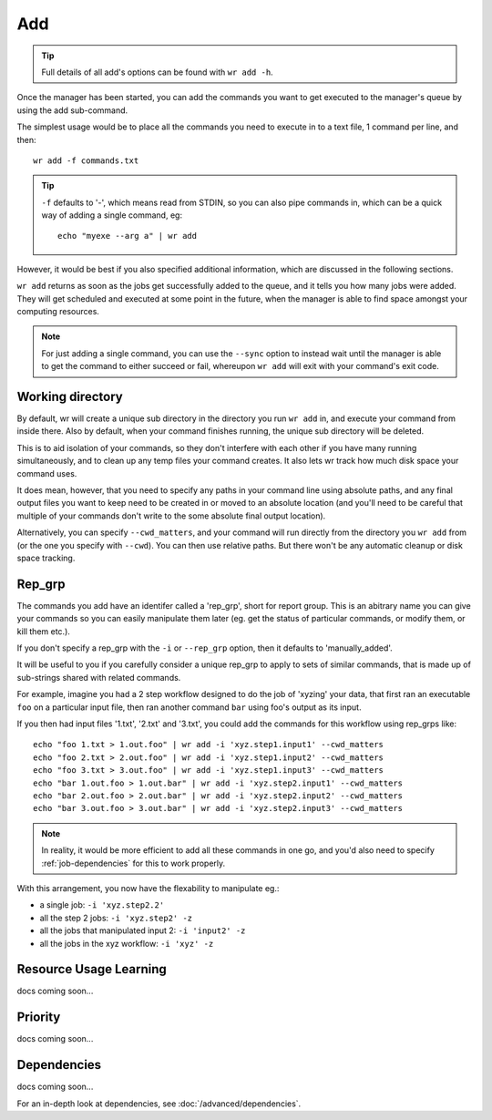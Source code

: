 Add
===

.. tip::
    Full details of all add's options can be found with ``wr add -h``.

Once the manager has been started, you can add the commands you want to get
executed to the manager's queue by using the add sub-command.

The simplest usage would be to place all the commands you need to execute in to
a text file, 1 command per line, and then::

    wr add -f commands.txt

.. tip::
    ``-f`` defaults to '-', which means read from STDIN, so you can also pipe
    commands in, which can be a quick way of adding a single command, eg::

        echo "myexe --arg a" | wr add

However, it would be best if you also specified additional information, which
are discussed in the following sections.

``wr add`` returns as soon as the jobs get successfully added to the queue, and
it tells you how many jobs were added. They will get scheduled and executed at
some point in the future, when the manager is able to find space amongst your
computing resources.

.. note::
    For just adding a single command, you can use the ``--sync`` option to 
    instead wait until the manager is able to get the command to either succeed
    or fail, whereupon ``wr add`` will exit with your command's exit code. 

Working directory
-----------------

By default, wr will create a unique sub directory in the directory you run
``wr add`` in, and execute your command from inside there. Also by default,
when your command finishes running, the unique sub directory will be deleted.

This is to aid isolation of your commands, so they don't interfere with each
other if you have many running simultaneously, and to clean up any temp files
your command creates. It also lets wr track how much disk space your command
uses.

It does mean, however, that you need to specify any paths in your command line
using absolute paths, and any final output files you want to keep need to be
created in or moved to an absolute location (and you'll need to be careful
that multiple of your commands don't write to the some absolute final output
location).

Alternatively, you can specify ``--cwd_matters``, and your command will run
directly from the directory you ``wr add`` from (or the one you specify with
``--cwd``). You can then use relative paths. But there won't be any automatic
cleanup or disk space tracking.

Rep_grp
-------

The commands you add have an identifer called a 'rep_grp', short for report
group. This is an abitrary name you can give your commands so you can easily
manipulate them later (eg. get the status of particular commands, or modify
them, or kill them etc.).

If you don't specify a rep_grp with the ``-i`` or ``--rep_grp`` option, then it
defaults to 'manually_added'.

It will be useful to you if you carefully consider a unique rep_grp to apply to
sets of similar commands, that is made up of sub-strings shared with related
commands.

For example, imagine you had a 2 step workflow designed to do the job of
'xyzing' your data, that first ran an executable ``foo`` on a particular input
file, then ran another command ``bar`` using foo's output as its input. 

If you then had input files '1.txt', '2.txt' and '3.txt', you could add the
commands for this workflow using rep_grps like::

    echo "foo 1.txt > 1.out.foo" | wr add -i 'xyz.step1.input1' --cwd_matters
    echo "foo 2.txt > 2.out.foo" | wr add -i 'xyz.step1.input2' --cwd_matters
    echo "foo 3.txt > 3.out.foo" | wr add -i 'xyz.step1.input3' --cwd_matters
    echo "bar 1.out.foo > 1.out.bar" | wr add -i 'xyz.step2.input1' --cwd_matters
    echo "bar 2.out.foo > 2.out.bar" | wr add -i 'xyz.step2.input2' --cwd_matters
    echo "bar 3.out.foo > 3.out.bar" | wr add -i 'xyz.step2.input3' --cwd_matters

.. note::
    In reality, it would be more efficient to add all these commands in one go,
    and you'd also need to specify :ref:`job-dependencies` for this to work
    properly.

With this arrangement, you now have the flexability to manipulate eg.:

* a single job: ``-i 'xyz.step2.2'``
* all the step 2 jobs: ``-i 'xyz.step2' -z``
* all the jobs that manipulated input 2: ``-i 'input2' -z``
* all the jobs in the xyz workflow: ``-i 'xyz' -z``

.. _resource-usage-learning:

Resource Usage Learning
-----------------------

docs coming soon...

.. _job-priority:

Priority
--------

docs coming soon...

.. _job-dependencies:

Dependencies
------------

docs coming soon...

For an in-depth look at dependencies, see :doc:`/advanced/dependencies`.